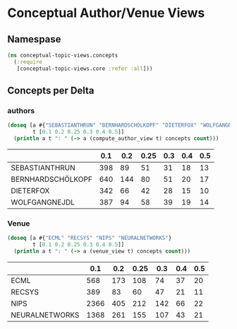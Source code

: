 * Conceptual Author/Venue Views
** Namespase
#+BEGIN_SRC clojure
(ns conceptual-topic-views.concepts
  (:require
   [conceptual-topic-views.core :refer :all]))
#+END_SRC

** Concepts per Delta
*** authors
#+BEGIN_SRC clojure
(doseq [a #{"SEBASTIANTHRUN" "BERNHARDSCHÖLKOPF" "DIETERFOX" "WOLFGANGNEJDL"}
        t [0.1 0.2 0.25 0.3 0.4 0.5]]
  (println a t ": " (-> a (compute_author_view t) concepts count)))
#+END_SRC
:RESULT:
|                   | 0.1 | 0.2 | 0.25 | 0.3 | 0.4 | 0.5 |
|-------------------+-----+-----+------+-----+-----+-----|
| SEBASTIANTHRUN    | 398 |  89 | 51   | 31  | 18  | 13  |
| BERNHARDSCHÖLKOPF | 640 | 144 | 80   | 51  | 20  | 17  |
| DIETERFOX         | 342 | 66  | 42   | 28  | 15  | 10  |
| WOLFGANGNEJDL     | 387 | 94  | 58   | 39  | 19  | 14  |
:END:
*** Venue
#+BEGIN_SRC clojure
(doseq [a #{"ECML" "RECSYS" "NIPS" "NEURALNETWORKS"}
        t [0.1 0.2 0.25 0.3 0.4 0.5]]
  (println a t ": " (-> a (venue_view t) concepts count)))
#+END_SRC
:RESULT:
|                |  0.1 | 0.2 | 0.25 | 0.3 | 0.4 | 0.5 |
|----------------+------+-----+------+-----+-----+-----|
| ECML           |  568 | 173 |  108 |  74 |  37 |  20 |
| RECSYS         |  389 |  83 |   60 |  47 |  21 |  11 |
| NIPS           | 2366 | 405 |  212 | 142 |  66 |  22 |
| NEURALNETWORKS | 1368 | 261 |  155 | 107 |  43 |  21 |
:END:
